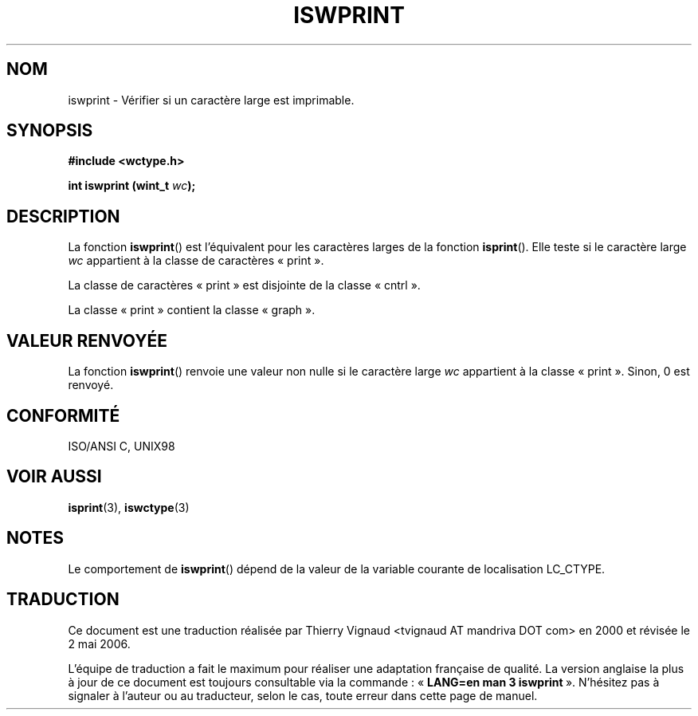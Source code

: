 .\" Copyright (c) Bruno Haible <haible@clisp.cons.org>
.\"
.\" This is free documentation; you can redistribute it and/or
.\" modify it under the terms of the GNU General Public License as
.\" published by the Free Software Foundation; either version 2 of
.\" the License, or (at your option) any later version.
.\"
.\" References consulted:
.\"   GNU glibc-2 source code and manual
.\"   Dinkumware C library reference http://www.dinkumware.com/
.\"   OpenGroup's Single Unix specification http://www.UNIX-systems.org/online.html
.\"   ISO/IEC 9899:1999
.\" Màj 21/07/2003 LDP-1.56
.\" Màj 01/05/2006 LDP-1.67.1
.\"
.TH ISWPRINT 3 "25 juillet 1999" LDP "Manuel du programmeur Linux"
.SH NOM
iswprint \- Vérifier si un caractère large est imprimable.
.SH SYNOPSIS
.nf
.B #include <wctype.h>
.sp
.BI "int iswprint (wint_t " wc );
.fi
.SH DESCRIPTION
La fonction \fBiswprint\fP() est l'équivalent pour les caractères larges de la
fonction \fBisprint\fP(). Elle teste si le caractère large \fIwc\fP appartient à
la classe de caractères «\ print\ ».
.PP
La classe de caractères «\ print\ » est disjointe de la classe «\ cntrl\ ».
.PP
La classe «\ print\ » contient la classe «\ graph\ ».
.SH "VALEUR RENVOYÉE"
La fonction \fBiswprint\fP() renvoie une valeur non nulle si le caractère large
\fIwc\fP appartient à la classe «\ print\ ». Sinon, 0 est renvoyé.
.SH "CONFORMITÉ"
ISO/ANSI C, UNIX98
.SH "VOIR AUSSI"
.BR isprint (3),
.BR iswctype (3)
.SH NOTES
Le comportement de \fBiswprint\fP() dépend de la valeur de la variable courante
de localisation LC_CTYPE.
.SH TRADUCTION
.PP
Ce document est une traduction réalisée par Thierry Vignaud
<tvignaud AT mandriva DOT com> en 2000
et révisée le 2\ mai\ 2006.
.PP
L'équipe de traduction a fait le maximum pour réaliser une adaptation
française de qualité. La version anglaise la plus à jour de ce document est
toujours consultable via la commande\ : «\ \fBLANG=en\ man\ 3\ iswprint\fR\ ».
N'hésitez pas à signaler à l'auteur ou au traducteur, selon le cas, toute
erreur dans cette page de manuel.
